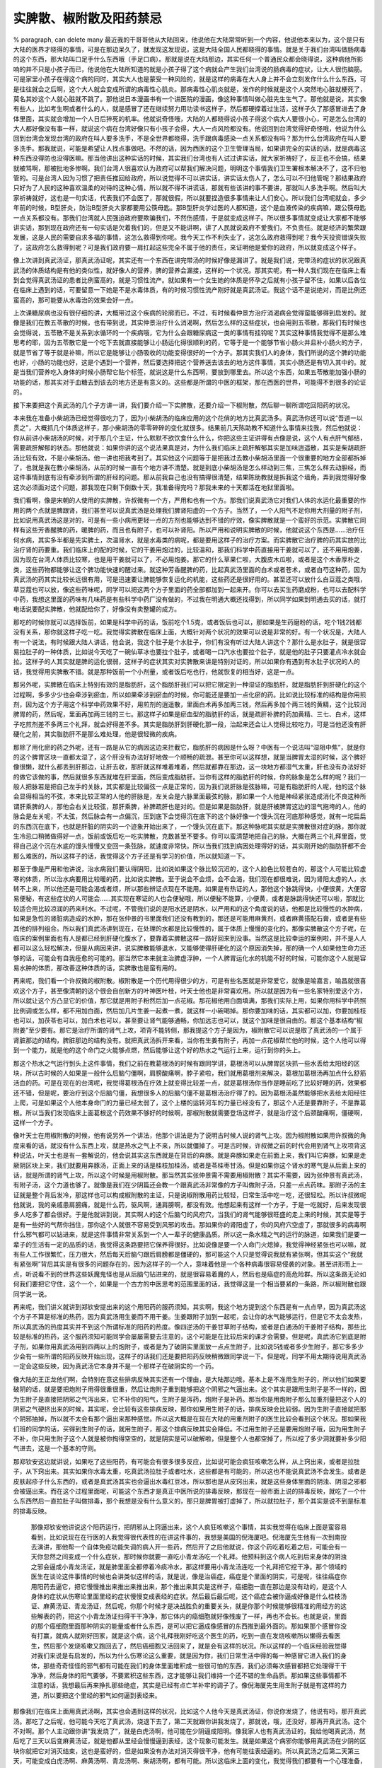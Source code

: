 实脾散、椒附散及阳药禁忌
===========================

% paragraph, can delete many
最近我的干哥哥他从大陆回来，他说他在大陆常常听到一个内容，他说他本来以为，这个是只有大陆的医界才晓得的事情，可是在那边呆久了，就发现这发现说，这是大陆全国人民都晓得的事情。就是关于我们台湾叫做肠病毒的这个东西，那大陆叫口足手什么东西哦（手足口病）。那就是说在大陆那边，其实任何一个普通民众都会晓得说，这种病他所影响的并不只是小孩子而已，他说他在大陆所知道的就是小孩子得了这个病就会产生我们台湾说的肠病毒的症状，让大人很伤脑筋。可是家里小孩子在得这个病的同时，其实大人也是蒙受一种风险的，就是这样的病毒在大人身上并不会立刻发作什么什么东西，可是往往就会之后啊，这个大人就会变成所谓的病毒性心肌炎。那病毒性心肌炎就是，发作的时候就是这个人突然地心脏就梗死了，莫名其妙这个人就心脏就不跳了。那他说日本漫画书有一个讲医院的漫画，像这种事情叫做心脏先生生气了。那他就是说，其实像有些人，比如考生啊或者什么的人，就是感冒了还在继续努力用功读书这样子，然后都硬撑着过生活，这样子久了那感冒进去了身体里面，其实就会增加一个人日后猝死的机率。他就说奇怪哦，大陆的人都晓得说小孩子得这个病大人要很小心，可是怎么台湾的大人都好像没有事一样，就说这个病在台湾好像只有小孩子会得，大人一点风险都没有。他说回到台湾觉得好奇怪哦，他说为什么回到台湾会发现台湾的政府在叫人要多洗手，不是全世界都晓得，洗手跟病毒感染一点关系都没有吗？那为什么台湾政府在叫人要多洗手。那我就说，可能是希望让人找点事做吧。不然的话，因为西医的这个卫生管理当局，如果讲完全的实话的话，就是病毒这种东西没得防也没得医嘛。那当他讲出这种实话的时候，其实我们台湾也有人试过讲实话，就大家祈祷好了，反正也不会搞，结果就被骂啊，那被批地多惨啊。我们台湾人很喜欢认为政府可以帮我们解决问题，明明这个事情我们卫生署根本解决不了，这不归他管的。可是台湾人因为习惯了把责任推回给政府，所以说觉得不可以讲实话，讲实话太伤人了，怎么可以不归他管呢？那结果政府只好为了人民的这种喜欢温柔的对待的这种心情，所以就不得不讲谎话，那就有些该讲的事不要讲，那就叫人多洗手啊。然后叫大家祈祷就好，这也是一句实话，代表我们不会医了，那就很假，所以就要捏造很多事情来让人们安心。所以我们台湾呢就会，多少年前的时候，B型肝炎，防治B型肝炎大家都要用公筷母匙。那B型肝炎学过医的人都知道，这个是血液传染的疾病嘛，跟公筷母匙一点关系都没有。那我们台湾就人民强迫政府要欺骗我们，不然伤感情，于是就变成这样子。所以很多事情就变成让大家都不能够讲实话，那到现在政府还有一句实话是欠着我们的，但是又不能讲啊，讲了人民就说政府不爱我们，不负责任。就是经济的繁荣跟发展，这是人民的需要自求多福的事情，这怎么救得到你呢。我今天工作不利失业了，这怎么政府救得到呢？我今天投资错误失败了，这政府怎么救得到呢？可是我们政府要一肩扛起这些完全不属于他的责任，来证明他是爱你的政府，所以就变成这个样子。

像上次讲到真武汤证，那真武汤证呢，其实还有一个东西在讲完带汤的时候好像是漏讲了。就是我们说，完带汤的症状的状况跟真武汤的体质结构是有他的类似性，就好像人的营养，脾的营养会漏接，这样的一个状况。那其实呢，有一种人我们现在在临床上看到会觉得真武汤证的患者比例蛮高的，就是习惯性流产。就如果有一个女生她的体质是怀孕之后就有小孩子留不住，如果以后各位在临床上遇到的话，可要留意一下她是不是水毒体质，有的时候习惯性流产刚好就是真武汤证。我这个话不是说绝对，而是比例还蛮高的，那可能要从水毒治的效果会好一点。

上次课糖尿病也没有很仔细的讲，大概带过这个疾病的轮廓而已，不过，有时候看仲景方治疗消渴病会觉得蛮能够得到启发的。就像是我们在教五苓散的时候，也有带到说，其实仲景治疗什么消渴啊，然后怎么样的这些症状，也会用到五苓散，那我们有时候也会觉得说，五苓散不是关系到水循环的一个疾病哦，它为什么会跟糖尿病这一类的事情有挂钩呢？其实这种事情我觉得不是那么难思考的耶，因为五苓散它是一个吃下去就直接能够让小肠运化得很顺利的药，它等于是一个能够节省小肠火并且补小肠火的方子，就是节省了等于就是补嘛，所以它是能够让小肠吸收的功能变得很好的一个方子。那其实我们人的身体，我们所说的这个脾的功能也好，小肠的功能也好，这是个遇到一个营养，然后要选择把这个营养送去该去的地方这件事情，其实小肠还是有切入其中的。就是当我们营养吃入身体的时候小肠帮它贴个标签，就说这是什么东西啊，要放到哪里去。所以这个东西，如果五苓散能加强小肠的功能的话，那其实对于血糖去到该去的地方还是有意义的。这些都是所谓的中医的框架，那在西医的世界，可能得不到很多的论证的。

接下来要把这个真武汤的几个子方讲一讲，我们要介绍一下实脾散，还要介绍一下椒附散，然后聊一聊所谓吃回阳药的状况。

本来我在准备小柴胡汤已经觉得很吃力了，因为小柴胡汤的临床应用的这个花俏的地方比真武汤多。真武汤你还可以说“吾道一以贯之”，大概抓几个体质这样子，那小柴胡汤的零零碎碎的变化就很多。结果前几天陈助教不知道什么事情来找我，然后他就说：你从前讲小柴胡汤的时候，对于那几个主证，什么默默不欲饮食什么什么，你把这些主证讲得有点像是说，这个人有点肝气郁结，需要疏肝解郁的状态。那他就说：如果你讲的这个说法果真是对，为什么我们临床上疏肝解郁其实是加味逍遥散，其实是柴胡疏肝汤比较有效，不是小柴胡汤。他一讲也把我考到了。其实他这个问题等于是把我过去教小柴胡汤里面一个很重要的地方全部都拆掉了，也就是我在教小柴胡汤，从前的时候一直有个地方讲不清楚。就是到底小柴胡汤是怎么样动到三焦，三焦怎么样去动胆经，而这件事情到底有没有牵涉到所谓的肝经的问题。那从前我自己也没有搞得很清楚，结果陈助教就是拆我这个墙角，弄到我觉得好像这次必须面对这个问题，那我现在只剩下倒数十天，我准备得完吗？那我未来的十天都活在地狱里面啦。

我们看啊，像是宋朝的人使用的实脾散，许叔微有一个方，严用和也有一个方。那我们说真武汤它对我们人体的水运化最重要的作用的两个点就是脾跟肾，我们甚至可以说真武汤是处理我们脾肾阳虚的一个方子。当然了，一个人阳气不足你用大剂量的附子剂，比如说用真武汤这是对的，可是有一些小病用更轻一点的方剂也能够达到不错的疗效，像实脾散就是一个蛮好的示范。实脾散它同样有这些芳香醒脾的药，暖脾的药，而且也有附子，也可以补肾阳。所以严用和说明实脾散的时候，他就说这个东西是……治疗任何水病，其实多半都是先实脾土，次温肾水，就是水毒类的病呢，都是要用这样子的治疗方案。而实脾散它治疗脾的药其实放的比治疗肾的药要重。我们临床上的配的时候，它的干姜用炮过的，比较温和，那我们科学中药直接用干姜就可以了，还不用用炮姜，因为现在台湾人体质比较寒，也是用干姜就可以了，不必用炮姜。那它的什么草果仁啦，大腹皮木瓜啦，或者是这个木香厚朴之类，这些药物都能够让这个脾功能快速的醒过来。就这种芳香醒脾的药，比起真武汤里面的白术或者苍术，或者白芍这种药，因为真武汤的药其实比较长远很有用，可是迅速要让脾能够恢复运化的机能，这些药还是很好用的。甚至还可以放什么白豆蔻之类哦，草豆蔻也可以放，像这些药味呢，同学可以把这两个方子里面的药全部都加到一起来开。你可以去买生药磨成粉，也可以去配科学中药，我想这里面的药味有几味药是有些科学中药厂没有做的，不过我在明通大概还找得到，所以同学如果到明通去买的话，就打电话说要配实脾散，他就配给你了，好像没有卖整罐的成方。

那吃的时候你就可以选择饭前，如果是科学中药的话，饭前吃个1.5克，或者饭后也可以，那如果是生药磨粉的话，吃个1钱2钱都没有关系，那你就这样子吃一吃。我觉得实脾散在临床上面，大概针对两个状况的效果可以说是非常的好。有一个状况是，大陆人有一个说法，有时候跟大陆人讲话，他会说，我这个肚子是个水肚子，你们有没有听过大陆人讲这个？那什么是水肚子，就是很容易拉肚子的一种体质，比如说今天吃了一碗仙草冰也要拉个肚子，或者喝一口汽水也要拉个肚子，就是他的肚子只要灌点冷水就会拉。这样子的人其实就是脾的运化很弱，这样子的症状其实对实脾散来讲是特别对证的，所以如果你有遇到有水肚子状况的人的话，我觉得用实脾散不错。就是那种饭前一个小剂量，或者饭后吃也行，他就恢复的相当好，这是一点。

那另外呢，实脾散在临床上特别有效的是脂肪肝，这个脂肪肝我们可以把它限定到一种湿证的脂肪肝，就是脂肪肝到肝硬化的这个过程啊，多多少少也会牵涉到瘀血，所以如果牵涉到瘀血的时候，你可能还是要加一点化瘀的药。比如说比较标准的结构是你用煎剂，因为这个方子用这个科学中药效果不好，用煎剂的逍遥散，里面白术再多加两三钱，然后再多加个两三钱的黄精，这个比较润脾胃的药，然后呢，里面再加两三钱的三七。那这样子如果是瘀血型的脂肪肝的话，就是疏肝补脾的药加黄精、三七、白术，这样子吃煎剂差不多两三个礼拜，就会好得差不多。其实是脂肪肝到肝硬化那一段，治起来还会让人觉得比较吃力，可是当他还没有肝硬化之前，其实脂肪肝不是那么难处理，他是很轻微的疾病。

那除了用化瘀的药之外呢，还有一路是从它的病因这边来拦截它，脂肪肝的病因是什么呀？中医有一个说法叫“湿阻中焦”，就是你的这个脾胃区块一直都太湿了，这个肝没有办法好好地做一个顺畅的疏泄。甚至你可以这样想，就是当脾胃太湿的时候，这个脾好像很懒，就什么都丢到肝那边，让肝去收，那肝就这样堆着堆着，然后就都靠在那边，这一块地方都湿气太重，肝也没有办法好好的做它该做的事，然后就很多东西就堆在肝里面，然后变成脂肪肝。当你有这样的脂肪肝的时候，你的脉象是怎么样的呢？我们一般人把脉若是把自己左手的关脉，其实都是比较偏弦一点是正常的，因为我们说肝脉是弦脉嘛，可是有脂肪肝的人呢，他的这个脉会显得相当的不弦，本来比较正常的人他的肝脉是，左关会是六脉里面最弦的脉，那如果一个人他是神经紧张造成消化不良这种所谓肝乘脾的人，那他会右关比较弦，那肝乘脾，补脾疏肝也是对的。但是如果是脂肪肝，就是肝被脾胃这边的湿气拖垮的人，他的脉会是左关呢，不太弦，然后脉会有一点偏沉，压到底下会觉得沉在底下的这个脉好像一个馒头沉在河底那种感觉，就有一坨扁扁的东西沉在底下，也就是肝脏的阴实的一个迹象开始出来了，一个馒头沉在底下。那这种脉呢其实就是实脾散很对症的脉，那你就生冷忌口稍微做得好一点，饭前或饭后吃一吃实脾散，克数甚至不要多。你可以蛮清楚地把自己的脉，大概在两三个礼拜里面，觉得自己这个沉在水底的馒头慢慢又变回一条弦脉，就速度非常快。所以当我们找到病因处理得好的话，其实刚开始的脂肪肝都不会那么难医的，所以这样子的话，我觉得这个方子还是有学习的价值，所以就知道一下。

那至于像是严用和他讲说，治水病我们要认得阴阳，比如说如果这个脉比较沉迟的，这个人脸色比较苍白的，那这个人可能比较虚寒的体质，所以治水病要用比较暖的药，比如说实脾散。至于说会不会烦，会不会渴，我们现在都很难说，因为肾阳太虚的人，水转不上来，所以他还是可能会渴或者烦，所以那些辨证点现在不能用。如果是有热证的人，那他这个脉跳得快，小便很黄，大便容易便秘，有这些症状的人可能会……其实现在寒证的人也会便秘哦，所以便秘不能算，小便黄，或者是脉跳得快还可以啦，那就比较适合用比较凉润的药来利水。不过呢，不管我们说的是阳水还是阴水，以严用和的这个角度说的话，他都是比较慢性的水肿病，如果是急性的肾脏病造成的水肿，那在张仲景的书里面我们还没有教到的，那还是可能用麻黄剂，或者麻黄搭配石膏，或者是有些其他的排列组合。所以我们真武汤讲到现在，在处理的水都是比较慢性的，属于体质上慢慢的变化的。那像实脾散这个方子呢，在临床的案例里面也有人是都已经到肝硬化腹水了，要靠着实脾散这样一路好回来到没事。当然这是比较幸运的案例啦，并不是人人都可以这么轻松解决，但是从病因来讲，说实脾散能够退水，又能够使得肝硬化的这个原因消失掉，那的确一个人如果他生命力还够的话，可能会有自我痊愈的可能的。那当然它本来就主治脾虚浮肿，一个人脾胃运化水的机能不好的时候，可能你这个人就是容易水肿的体质，那改善这种体质的话，实脾散也是蛮有用的。

再来呢，我们看一个许叔微的椒附散。椒附散是一个历代用得很少的方，可是有些名医就是非常爱它，就像是喻嘉言，喻昌就很喜欢这个方子，甚至像清朝的这个很会自创新方的叶神医叶桂，叶天士他也是非常喜欢用。所以就是因为有一些名家特别爱这个方，所以就让这个方凸显它的价值，那它就是用附子粉然后加一点花椒。那花椒他用白面填满，那我们实际上用，如果你用科学中药照比例调或怎么样，都不用加白面，然后加几片生姜一起煮一煮，就这样一小碗喝掉。那你要加味的话，其实都可以加，你要加桂枝也可以，加茯苓也可以，加白术也可以，甚至要让肾气能够通畅，你加远志也可以，就这个加味是很自由的。那这个基本结构“椒附姜”至少要有。那它是治疗所谓的肾气上攻，项背不能转侧，那我提这个方子是因为，椒附散它可以说是取了真武汤的一个属于肾脏那边的结构，脾脏那边的结构没有。就把真武汤拆开来看，当你有生姜有附子，再加一点花椒帮忙他的时候，这个人他可以得到一个能力，就是他的这个命门之火能够点燃，然后能够让这个好的热水之气运行上来，运行到你的头上。
 
那这个热水之气运行到头上这件事情，我们之前在教葛根汤的时候有跟同学讲，葛根汤可以从脾胃区块抓一些水丢给太阳经的区块，所以古时候的人如果是一般什么后脑勺僵啊，肩膀酸痛啊，脖子紧啦，我们就用葛根剂来解决，葛根加葛根汤再加点什么舒筋活血的药。可是在现在的台湾呢，我觉得葛根汤在疗效上就变得比较差一点，就是葛根汤你当作是睡前吃了比较好睡的药，效果都还不错，但是呢，要治疗到这个后脑勺僵，我想很多人的后脑勺僵不是葛根汤治疗得了的。因为葛根汤虽然能够把水丢给太阳经往上爬，可是如果这个人他本身命门的力量已经太弱了，这个上楼的运转河车的力量已经没有了，那这个人还是要靠附子，不是靠葛根。所以当我们发现临床上面葛根这个药效果不够好的时候啊，那椒附散就需要登场这样子，就是治疗这个后颈酸痛啊，僵硬啊，这样一个方子。

像叶天士在用椒附散的时候，他有说另外一个讲法，他那个讲法是为了说明古时候人说的肾气上攻。因为椒附散如果用许叔微的角度来看的话，就没有什么东西上攻，就是热水之气上不来，所以就僵掉了。可是古时候，许叔微之前的时代会用到肾气上攻项背这种说法，叶天士也是有一套解说的，他会说其实这东西就是在背后的奔豚。就是奔豚如果走在前面上来，我们叫它奔豚，如果是走厥阴区块上来，我们就要用奔豚汤，正面上来的话是桂枝加桂汤，或者是苓桂枣甘汤。但是如果你这个肾水的寒气是从后面上来的话，就是所谓的肾气上攻，所以这个时候是用椒附散。那当然其实张仲景需不需要用椒附散？其实不需要，因为张仲景有真武汤，有附子汤，这个力道也够了。就像是我们在少阴篇还会教一个跟真武汤非常像的方子叫做附子汤，只差一点点药味。那附子汤的主证就是整个背后发冷，那这样也可以构成椒附散的主证，只是说椒附散用药比较轻，日常生活中吃一吃，还很轻松。所以许叔微呢他就说，我的亲戚患肩膀痛，就是什么药，驱风啊，通肩膀啊，都没有效。他想起来有这样一个方子，于是一吃就好，后来发现很多人吃多了都会很好。于是他就讲到说，其实啊人的这个后脑勺的风府穴，当我们的肾气能够很旺盛的走上来的时候，其实是等于是有一些好的气帮你挡住，那你这个人就很不容易受到风邪的攻击。那如果你的肾阳虚了，你的风府穴空虚了，那就很多的病毒啊什么邪气都可以钻进来，就是这件事情非常关系到一个人一辈子的健康品质。所以这一条水精之气的运行的脉道，如果我们是要一辈子的生活有一定的品质的话，我觉得这条路要把它保养得很好。比如说像是要一个人命门火熄掉，我觉得神经紧张也可以嘛，就有些人工作很繁忙，压力很大，然后每天后脑勺跟后肩膀都是僵硬的，那可能这个人只是觉得说我就有紧张啊，但其实这个“我就有紧张啊”背后其实是有很多的问题存在的，因为这样子的一个人，意味着他是一个各种病毒很容易侵袭的对象。甚至讲形而上一点，听说看不到的世界这些妖魔鬼怪也是从后脑勺钻进来的，就是很容易着魔的人，然后也是癌症的高危险群。所以这条路无论如何我们要把它守住，这个一个，如果是一个古方的中医思考的范围里面的话，我觉得这是一个相当要紧的一条路，所以椒附散也跟同学说一说。

再来呢，我们讲义就讲到郑钦安提出来的这个用阳药的服药须知。其实啊，我这个地方提到这个东西是有一点点早，因为真武汤这个方子不算是标准的热药，因为真武汤用生姜而不用干姜。生姜跟附子加到一起呢，会让你的水气能够运行，但是它不太会发热，所以真武汤的热度其实并不到这个所谓标准的阳药的热度。像四逆汤的干姜甘草附子结构，或者是白通汤的干姜附子结构，那些比较是标准的热药，这个服药须知可能同学会屡屡需要去注意的，这个可能是在比较后来的课才会需要。但是呢，真武汤它到底是附子剂，如果你用真武汤用到四两以上的炮附子，或者是为了破阴实里面放一点点生附子，比如说5钱或者多少生附子，那它多多少少会有一些所谓的阳药反映开始出现，这样子的话我们还是要把阳药反映稍微跟同学说一下。但是呢，同学不用太期待说用真武汤一定会这些反映，因为真武汤它本身并不是一个那样子在破阴实的一个药。

像大陆的王正龙他们啊，会特别在意这些排病反映其实还有一个理由，是大陆那边哦，基本上是不准用生附子的，所以他们如果要破阴的话，就是要把炮附子用得很重很重，然后让炮附子重到能够把这个阴邪之气逼出来。这个其实是跟用生附子是不一样的，因为生附子是直接把阴邪之气泻出来，它不补你的阳气，生附子是泻药，炮附子是补药。那当你是用炮附子那么加重剂量把这个人的阴邪之气硬挤出来的时候，其实呢，会比较有这些排病反映，那你如果用生附子的话，排病反映会比较弱。因为生附子直接就把那个阴邪抽掉，所以就不太会有那个逼出来那种感觉。所以这大概是在现在大陆的用重剂附子的医生比较会看到这个状况。那如果我们班的同学的话，买得到生附子的话，就用生附子，那这个排病反映其实会降低。不过用生附子还是要用炮附子哦，因为用生附子不补，你只用生附子这个人就是被你掏得空空的，就是阴实是可以破解啦，但是整个人也都空掉了，所以挖了多少洞就要补多少阳气进去，这是一个基本的守则。

那郑钦安这边就讲说，如果吃了这些阳药，有可能会有很多很多反应，比如说可能会疯狂咳嗽怎么样，从上窍出来，或者是拉肚子，从下窍出来。其实如果你水毒太重，吃真武汤拉肚子或者吐水，这些都是有可能的，所以这也不能说真武汤不会发生。或者是皮肤起疹子什么东西的，或者是真武汤其实也会逼出水毒红豆冰，所以那也是从皮窍出来，就是这些身体里面的阴浊、阴湿之邪都会被逼出来。而在这个过程里面呢，可能这个东西才是真正中医所说的排毒反映，那现在一般市面上说的排毒反映，就吃了一个什么东西然后一直拉肚子叫做排毒，那个我想是没有什么意义的，那只是脾胃被打虚掉了，所以就拉肚子，那个其实是说不到是标准的排毒反映。

 那像郑钦安他讲说这个阳药运行，把阴邪从上窍逼出来，这个人疯狂咳嗽这个事情，其实我觉得在临床上面是蛮容易看到，比如说现在在行医的人我觉得很代表性的在讲这件事的，我想是美国的倪海厦吧。倪海厦先生他有一次到南投去演讲，那他帮一个自体免疫功能失调的病人开一些药，然后开了之后他就说，你这个药吃着吃着之后，可能会有一天你忽然之间变成一个什么症状，那时候你就要一直吃小青龙汤吃一个礼拜。他预料到这个病人吃到后来身体的阴浊之邪会逼成小青龙汤证，就是肺里面全都停着冷痰冷水，那这样要用小青龙汤连吃一个礼拜把它挖干净。那个领域的医生在谈论这件事情的时候也会讲类似这样的话，就是说，像是治癌症，癌症是个里面的阴实，可是呢，往往癌症你用阳药去逼它，把它慢慢推出来推出来推出来，那个推出来其实是这样子，癌细胞一直在那边是没有动的，是这个人身体的症状从伤寒论里面里经的症状慢慢变成表经的症状。然后最后最后呢，这个癌症会被你逼成好像是什么桂枝汤证、麻黄汤证、青龙汤证，然后呢，你那个时候才是决战胜负的重要关头，就是你那个时候能够很精准的用经方的这些解表的药，把这个小青龙汤证扫得干干净净，那它体内的癌细胞就好像残废了一样，再也不会长。也就是说，里面的那个癌细胞里面那种阴实的能量或者什么东西，是可以把它逼成像感冒的东西推到最外面的。那如果那个感冒你没有打赢，就病人就刚好回家，就是这个病，这个礼拜我刚好吃这个医生的药，吃到一直在发烧咳嗽所以懒得去看医生，然后那个发烧咳嗽又跑回去了，然后癌细胞又活回来了，就是会有这样的状况。所以这样的一个临床经验我觉得对我们来说是有启发的，所以为什么伤寒论这么重要，就是因为你，我们日常生活中得的每一种感冒它进入我们的身体，那些奇奇怪怪的邪气都有可能在我们的身体里面堆积成一些很可怕的东西，我们必须每次感冒都把它处理得干干净净，然后身体的阳气要够，不要累积这些东西，这才能够让我们维持一个还不错的生命品质。那如果这些事情都不注意的话，我想最后再来挣扎那些绝症，其实是已经有点亡羊补牢的调子了。像倪海厦先生用生附子就是有这样的力道，所以要把这个里经的邪气如何逼到表经来。

那像我们在临床上面用真武汤啊，其实也会遇到这样的状况，比如这个人他今天是真武汤证，你说你发烧了，他说有吗，那开真武汤。那吃了之后呢，他可能今天吃了真武汤，烧退下去了，第二天就跟你讲我发烧了，那就说，哦，还没好，那再开真武汤。这个不对啊。那个人主动跟你讲“我发烧了”，就是白虎汤啊，他可能在少阴逼成阳明。像我家人也有真武汤证的，我给他喝真武汤，然后吃了三天以后变麻黄汤证，就是他都从里经会慢慢逼到表经，这个现象可能发生。就是如果这个病邪你能够用真武汤在少阴的区块你就把它对消灭结束，这也是蛮好的，但是如果没有办法对消灭得很干净，他有可能往表经逼的。所以真武汤之后第二天第三天，可能变成白虎汤啊、麻黄汤啊、青龙汤啊、柴胡汤啊，都有可能。所以这临床上面的变化，我觉得我们都要有一个心理准备，这些变化都有可能发生的，就是用阳药就是有这样子一个基本的走法跟打法。

那当然郑钦安他就讲说，当你这个人还会不爱喝冷水的时候，就代表这个人还有阴邪，可是这个东西对我们现在的台湾人没有用，这句话没有用。我们这些阴寒体质的生菜水果人，吃两天阳药就每天都想喝冷的了啊，就是觉得我不习惯温暖的体质，所以有一些辨证点在今天要做一些调整。那但是基本的道理我们要知道，就是你吃阳药破阴实，吃到什么时候你会觉得吃到阳药吃过头了，郑钦安讲得蛮好，他说要全身肚子里面发热难捱，就是整个小腹都像火在烧一样，这个时候你就知道真的是阳药已经吃到饱和点了，于是这个时候你就吃一点滋阴的药，把阳气收敛住。之后补阳的药就可以当保养药降低剂量，你可能就不用再吃四逆、白通之类的，可能你只需要吃肾气丸做保养就可以了，就是这样就可以稳定下来了。

当然还是要记得，用了阳药辛辛苦苦打成这样，你也要记得不要破功，我们丁助教要想制造当兵只有十二天，那个吃真武汤科学中药已经血压都吃地降下来，然后去喝可乐，哦，柳橙汁，然后当场就把血压又调回一百七十几，他是立刻破功哦。所以阳药就是难用，你知道吃真武汤那么长期降下来的血压，一杯柳橙汁就破功了。不过我觉得丁助教不错，因为他只是吃科中而已，他不是吃那种大贴的煎剂，那科中能够有这样的疗效也不错，那就这样就破功了哦，血压就回去，这样就可以增加他不当兵的理由。所以阳药我觉得吃了之后作为日常生活的保养是很要紧的，并不是说今天吃了有点效果，那太好了，解脱了，明天开始继续吃水果，那这样子可能就效果不能够维持，甚至可以说是一种浪费。那这个郑钦安说吃一些滋阴的药来收敛这个阳气，其实以郑钦安他常用的滋阴药大概是朱鸟汤，就是黄连阿胶汤，或者是当归补血汤。那我们如果一般家常用滋阴药的话，我想六味地黄丸也可以用啦，当归六黄汤也可以用，意思到了反正都可以用啊，那些都是很好的滋阴的药。

王正龙先生的我就收了两篇，因为他是讲得比较仔细一些，那他说这个回阳救逆的药物，你看这么多汤里面没有包括真武汤，我想这个不包括会不会，其实附子汤也算是有真武汤的调子在里面啦。那他就说这个东西呢，他讲说吃了这些回阳药之后，你曾经被压下去的病毒会跑出来，这个压下去是什么意思啊？就是我们从前如果，在我们接触中医之前，那可能我们感冒发烧到西医院怎么样要吃一点退烧药，然后吃一点抗生素，或者是打个什么点滴，因为在西医的世界，小孩子发高烧赶快打点滴来退烧，不然怕把他烧坏。像这样子的人生体验，往往它并没有把这些病邪从我们身体赶出去，它只是把这些病邪压到我们身体的某一个角落。那你吃了这些回阳药，要破邪气了，这些过去被压下去的毛病都会再一次的被掀出来。那郑助教你说你是什么膝盖痛，说吃回阳药呢，十几年前的膝盖韧带扭伤都会被掀出来，就是那个时候可能只是把那伤放在那边，瘀血就闷在里面了，那现在重新这个气要走通的时候，什么东西都要再通一遍。

然后那他说什么从前发作过的盲肠炎也有可能再发一次，不过就不要怕了，因为发作过的盲肠炎，盲肠已经割掉了嘛，所以他只是那个地方因为动过手术哦，那个地方气血是不通的，所以他在通的时候让你再痛一次。所以就是过去被压下去的病，甚至是牙痛都有可能，就是当年可能你身体有很多不干净的，还不一定是寒邪，或者是热邪，比如你为了要镇压青春痘，所以就吃了很多苦瓜干，那可能一吃阳药青春痘全部爆出来，就是当年要出来的东西要放它再出来，就是身体被镇压进去的很多毛病都会出来。所以这样子的情况在吃阳药的过程里面，他说可能你原来被西药压下的血压会再上来，原来被西药压下的血糖会再上来，因为身体要重新吃糖，重新调整压力。所以这个过程之中，其实我想我们这样看着纸上写，会觉得很轻松，但是如果有一天你是开业的医生要给病人开药，这个过程里面很苦的，病人吓都吓死了，所以中医这个东西我看就不要外传了，我们就是自己吃一吃就好了。

因为我会觉得中医有他简单的地方，我觉得这个伤寒杂病论慢慢教的课教到今天，我自认为我还保有一个职业道德，就是我教出来的医术都是可复制的，就是你学会了，你再告诉别人，人家也听得懂。就是我并没有那种很玄奥的需要人去领悟，就是什么天资不够不能领悟的内容我并没有，我讲的话都是很白话的，都是可复制的医术。所以将来有一天，你可能有一个好朋友，他跟你学中医，然后他也会了，就是我比较相信扶贫理论，就是一个人变两个人，两个人变八个人，可能在未来的几百年之中会有很多人都会这一套，这样就好了。

那他讲到什么旧病复发，有一条让我觉得他讲得很轻松，可是对病人来讲很残酷，就是大陆那种用姜附剂的医生写的书啊，就有写说，这个人吃了我开的阳药以后，这个痔疮就发作了，然后我就安慰他说要撑过去啊，然后终于有一天痔疮破溃了流血，然后他人就舒服了。他这样子安慰对方，叫对方挺过去，我看觉得十分之不忍，因为被阳药来逼出来的痔疮，那个有多痛啊，那个很痛！因为从前有助教吃阳药发过痔疮，我看过，那个痛是痛得不得了的，所以你叫他多忍几天，他忍个十天痔疮就会破了，那这十天那个人真的是吃不下饭，睡不着觉，坐不着席，就是坐在椅子上都活不下去这样，所以这个东西逼出来实在是有一点麻烦。因为人的这个直肠这个地方还是很会藏污纳垢的，所以有时候脏东西会瘀在那里会逼成痔疮，那逼成痔疮了怎么办？我想也可以跟对方商量一下，要长痛还是短痛，但是先决条件是都很痛，如果你愿意接受短痛的话，就叫他腿张开，拿三棱针把他肛门旁边突出来的地方放血，你刺破它，让它流出几滴紫黑色的血，那他第二天就不痛了，但是刺破它的那一瞬间，对方也是快要不能活下去了。所以回阳药用到这样，其实也可以说十分之残忍，但是我想大陆人还是蛮强悍的，就很温和的安慰病人说，挺过去啊，我觉得那个病人真厉害，还撑得住。所以可能吃回阳药，妇女的话可能会血崩哦，或者平常身体水毒的人可能会变得狂咳嗽啊，像这些内容都有可能发生的，我们要有一个心理准备。

在51页的地方，王正龙先生他讲说，患者的脉象如微细沉弦变成沉而无力时说明寒邪已祛。就是基本上这个东西谭述渠也是说一样的话，就是当一个人还处在阴实的体质的时候，他的脉，沉沉的脉里面，你会觉得他沉沉的脉是有扎实的感觉的，就他可能是沉紧，就是我们叫有力一点，所谓阴实的脉就是附骨脉，就是把到贴到骨头的地方的时候觉得跳得特别有力。那你一旦用了以生附子或者是大剂炮附子为主轴的方子，去把这个寒邪阴实逼出来，其实他的脉是会从紧紧沉沉的脉被你越打越松，越打越松，就是你把这个人的阴实逼出来的时候，从某个角度来讲，也是把这个人打虚掉。所以这个人身体里面挖出来的空间越来越多的时候，这个人也就会越来越累，好像原来他的气血只需要走三个车站，打通之后现在要走十八个车站，所以就走不动，所以他会越来越累。所以虽然破阴实生附子的效果比较好，但是还是要炮附子补充阳气，如果这个补充没有补充得很够的话，其实这个人在这个过程里面是蛮累的。

那王正龙先生的第二篇，他就说其实有的时候补这个肾阳补到能够心肾相交了，这个人可能会昏睡。其实这个昏睡是一个很好的征兆，因为如果一个人长期是所谓的阴实体质，一个阴实体质的人其实如果换一个角度来说的话，就是什么？就是神经质的人，神经紧张的人。就是我们待会要教的那个什么，什么什么不可发汗，其实有两派不同的看法，像如果你用中医的理论去理解它，你会说那个人气血虚，阳气不足所以不能发汗。可是张仲景说的那个麻黄九禁，什么什么人不能发汗，你把那个什么什么人加到一起去跟一个西医讲，说如果有这样这样一种人，他是什么人？西医说神经紧张的人，所以阴实体质跟神经紧张的人是几乎可以画成等号的。所以一个神经紧张的人其实后脑勺一天到晚都僵，这个可以理解，小便都常常会不通畅，这个可以理解，就是他的身体机能是有一点混乱的。那这样的人呢，其实几乎在睡觉的时候他都不是很能够切换阴阳，所谓的引阳入阴，引阴入阳什么随便讲，就是交感神经切换到副交感神经，他都很没有办法。所以几乎他过去的睡觉都是浅眠，就是勉强的在睡，或者靠安眠药镇静药在假睡。那一旦你用到他有阳气可以切换到真正去好好睡觉的系统的时候，他的身体会觉得我已经欠了五年份的睡眠，三年份的睡眠，他会狂睡大睡，好像三日五日狂睡不醒这样子。那这是一个非常好的事情，因为他在这个狂睡大睡里面他可以修补他的身体得很多很多的问题的，所以如果吃了阳药吃到这个人狂睡大睡，没办法下床，这是非常好的事情，连我都想吃阳药再狂睡大睡，最近因为睡得不好。所以呢，他后面讲的这个细部的东西呢，我想同学就是可以自己参考。

那他53页的地方也有讲说，其实等到这些阴邪被逼成表经的病的时候，你就要看准他是阳明病还是柴胡证，这些都要会用药，才能扫得干干净净。所以我觉得说到这个回阳药啊，好像伤寒论不多上点，光是讲回阳药也没什么意思。就像现在有些网络流行就是遵从火神派，什么都要用火神之法，可是如果你没有这些伤寒论的其他条文来呵护这个事情的完成，那你中间吃什么阳药吃得乱七八糟，也不知道会不会有好结果。所以我觉得整本伤寒论的医术还是必须的，不然的话好像在玩一个你不知道怎么操作的武器一样，那这样子还是会让人觉得心很慌的。

那这个54页，他说内经说，颠顶之上，唯风可到。（那个下面的那一段第三行，什么少阳火生法，那个手法的法是错字哦，简体转繁体的时候转错了，那个字是发，生发的发，发作的发）像那个头痛，如果是厥阴区块的头痛，那的确是用吴茱萸汤或者是乌梅丸，不过我们还没有教到，就先知道一下。那偏头痛他说比较适合用小柴胡剂，那这样也是可以理解的，有些方子我们还没有教到，以后的话大家就会学到怎么用。那这样子的一个过程，同学如果发现自己体质是一个很阴寒的体质的话，想要用阳药来调理身体的话，那这整个的过程至少讲义同学要自己读一读，什么都要有一个心理准备，不然被吓得很慌不好。那相对来讲的话，如果是我们周遭的人啊，还是想天天都想要喝冷饮的，那这些招数我比较不建议拿出来推荐别人使用。

因为我觉得阴阳这件事情呢，我觉得是中医思考里面非常核心的东西，他需要有很多很多的论证来当基础，我们才能够真的死心塌地的接受这件事情。那如果没有这些基础的人，其实你硬是要求他相信这种观点，其实不见得有什么帮助啦。我觉得我们就是慢慢跟着伤寒论磨着磨着磨到今天，我们好像看到这些事情觉得比较理所当然一点，那我想世界上一定还有很多其他的人听到这件事情会觉得，不知道你在讲什么。所以这样的情况呢，我还是建议同学要沉得住气。因为如果是我个人的体验，我今天下午庄子课在谈这个事情，我说我个人的体验就是，你如果要当一个有说服力的人，那你就要做一个从不说服别人的人。把自己身体搞好。或者有一天会有人愿意来好奇说我们到底会的是什么，但是我觉得千万不要急着去推销。因为如果推销医术这件事情会有好结果我当然觉得说可以推销，但是我觉得再过几年，就是等到我们跟这个医术有更紧密的连接的时候，再来看这件事情哦，至少现在还不是时候。当我觉得我还需要说服别人的时候，就还不是时候。

然后到56页的时候，王正龙先生他就讲说，服药期间绝对禁止房欲和房事。女生我不敢问隐私啦，男生谁守得住啊？大家都这么乖噢，可能有些男同学说我已经垂垂老矣，所以……那不行哦，因为你吃阳药人会变年轻哦，那个感觉会回来，就是当你压抑掉的东西都会回来。所以其实这个部分也是很麻烦的。那么一个已经体质上面可以说是很阳虚的人，在治病的期间，我想没有人白痴到说我还要有房事，就是我感冒都没有好我要房事，神经病啊，这是自我虐待，这是可能的。但是问题就是，吃阳药破阴实的这个调理过程，有的时候是拖到三个月半年一年两年，就是看你吃的量啊。我不是说天天要吃炮附子啊，我们不一定每个人都天天8钱炮附子，我们可能今天吃两公克真武汤爽一爽，那这样这个阳药化实的过程可能拖三年还没有化啦。如果是这样的话，这个房事的事情就会变成一个比较麻烦的问题。当然，以我来讲，我会觉得房事这件事情的需要在人体上面，我们之前有讲到阴阳，阴阳的时候我们有讲到调和阴阳有带到交感神经跟副交感神经的问题。就是交感神经让人紧张，跟外界作战，让你火灾的时候搬冰箱，让你血糖升高，让你肾上腺髓质素分泌，让你射精，就是比较处于防御作战系统的神经。那副交感神经呢，是让你能够消化吸收，让你的肾上腺皮质素分泌，让你抵抗力变好，然后身体青春永驻，就是几乎你可以说交感神经就是阴，副交感神经就是阳，这样子来讲，几乎就是可以这样说。那一个人他如果没有办法从交感神经切换到副交感神经的时候，其实也就意味着这个人没有办法停止他的性欲，这是一个很麻烦的事，因为交感神经在紧张的人，他看到什么色情的图画就会有感觉。那如果是这样，也就是说一个人越让他的交感神经处在兴奋的状态，这个人的性欲就会越明显，因为一个人如果能够从交感神经切换到副交感神经，这个人的性欲就会消失掉。所以基本上医家的房中术就是教人如何借着俩个人在床上玩乐，而让这个人能够轻轻松松的把交感神经切换到副交感神经，那这样子的话，就会让人身体变得非常健康。所以基本上医家的房中术是一个非常能够让身体健康的东西，但是现在的人练得练不成？当然都练不成，因为大家都习惯活在交感神经的世界，有性欲的理由都是因为交感神经过度扩张，所以要平衡才有性欲，所以没有人活在副交感神经的世界。那甚至有些话题不是中医课要讲的，像庄子有在讲，正义的性能量称之为可爱，邪恶的性能量称之为性感，那现代人只认得性感，不认得可爱。就是，什么叫性感，性感就是如果一个男人的立场讲，你看到的性感的对象，你会很想跟她发生关系，然后发生关系之后很有一种冲动很想射精结束，就是会引发射精冲动。那看到性感被刺激，到谋策谋划如何追上这个人到射精这段过程都是属于交感神经世界的事情。那副交感神经的世界叫作什么？叫做可爱，什么叫可爱？有一个人很喜欢小猫咪，他家猫咪很可爱，抱着这个猫在床上这样子玩，这个猫逗着逗着逗3个钟头都不腻，他抱这他老婆3分钟他都撑不住了，因为老婆不够可爱。所以人的性能量在已经发展到很激情的世界，就是只有性感这一边，没有可爱这一边，就是大家不感觉到彼此的可爱。
 
用这个交感神经和副交感神经的事情来谈到这个性欲的问题的时候，其实整件事情都会让人感到有一种绝望。因为，其实补阳药它在一个人身上的作用，也可以说就是要帮助一个人从交感神经转到副交感神经那边去，那可是呢，需要吃补阳药的人其实往往就是他长期这个神经切换都很有问题的人。那你说如何能够做到这个神经是容易切换的，那我觉得我的标准答案都很像卫生署讲的大家来祈祷，就是一般人不太容易做到吧。我想庄子界的标准答案就是，不要被得失心所支配，就是做你觉得有意义，想做的事情，然后不管这件事情会让你赚或者赔都没有关系。那一般人好像不太行啊，一般人都会觉得同一件事情钱比较少啊，那就不要选它，那就科系比较冷门，就不要学，就是有得没得。所以一般人都被得失心所支配的状况。那既然这样子的话，就是活在恐惧的统治之中，那你要跳出交感神经的支配就非常的不容易了。那所以这个东西就是说起来一句话就讲完，但要做到我想很多人是做不到的。那我们就假设很多人都做不到这件事好了，那神经都切换不过来了，那这样子的人他如果涉入性行为，他的性行为多半也只是损耗阳气而已。那当然你可以说，对，他是不适合性行为的。

但是话又说回来了，这个用补阳药不要有性行为的这个说法，在网路上传播开来之后呢，那当然我们也有一些同业帮人开补阳药治一些病的时候就有叮咛说：要记得哈，这个男生啊这个不要打手枪啊什么的，就这种啊。然后你就会看到那个病人，三天两天就在网路上面回忆说：医生，我已经忍了多少天啦，我是不是要继续忍下去啊。我就说神经病啊，就是当你这样子在压抑的时候，其实也是在交感神经的世界里面非常猛烈的要控制一个什么东西，那一样是交感神经的世界的大有帮助的一个活动啊。所以这样的压抑我不能说去发泄比较好，可是我也不能说这样压抑比较好，这是一个很麻烦的死胡同，就是我们会有这样的问题存在。

那我只能说或许有一些帮忙不大的通融的方法，比如说你尽快让这个人能够交心肾或者通阴阳，就是在破阴实之前你让那个人先能够交心肾或者通阴阳，比如说他的药里面你就加一撮生半夏，因为要一个人的交感神经切换到副交感神经最有效的药是生半夏。你在他的药里面加一撮生半夏，加一撮什么小米或者薏米，就是在里面放半夏秫米汤，不然的话再放一点夏枯草，就是趁早让他能够达成这个自我切换的机能让他维持住，让他可以睡得好一点，让他可以比较容易切换过来，那这样子的话他至少性欲会比较淡一点，这种CASE会变得比较好处理，这样子。所以交心肾或者通阴阳的药要提前放下去，所以一旦要开大剂附子回阳的药，其实你放一点生半夏当做是辅佐的药是有意义的，因为你如果不放的话这人会越来越紧绷。一般人的心理结构的话啊，有的时候，当他遵守一些戒律的时候会越来越紧绷，所以这样子的事情还是要知道一下。所以我觉得禁止房欲跟房事我觉得都是一个已经陷入一个很难解决的死胡同了，然后再找到一些相当消极而妥协型的对应方案。就是禁欲这种事情对我来讲是一个非常消极而妥协性的作为，但是因为没有办法啦，因为大部分的人好像没有办法做到，武医家所说的房中术那个世界的事情，所以这个我们就知道一下。

上次说这个慢性水肿还有个重要的方子是鲤鱼汤，那大陆这边关于鲤鱼汤的论文呢，我也今天有发给同学了，那这个的话他剂量都写得很清楚，所以同学就可以自己煮来喝。记得就是要处理肾脏的药的时候，我觉得慢性水肿的病其实历代很多医家都会说你要尽量不要吃到盐巴。那鲤鱼汤你说能不能调味呢？其实你调味看看我不反对，但是至少我们确定对肾脏会造成负担的盐是那个精制盐，所以至少你要放天然盐，就是海盐嘛，如果放海盐还会让这个汤不够有效的话，那你再不加盐。但是原则上我觉得一般性的肾虚的话海盐还不至于会造成多大的伤害，所以海盐可能可以放一放，就是可以调味道啊，葱啊姜啊自己加。那他这个讲义上面讲的说什么样的病可以加什么东西，那我觉得这个加法都很好，同学就回家自己参考。那基本结构大概是鲤鱼跟红豆嘛，然后还可以加一些药物啊，同学自己看，大概都蛮容易理解的。那慢性水肿到底什么时候我们需要用到回阳药，什么时候需要补充蛋白质呢？那我想鲤鱼汤的辨证点就是：当一个人是缺这个鲤鱼的蛋白质而造成这个病的时候，他的皮肤，水肿的地方你摸起来是会觉得比较烫手的。就是如果他的水肿是冷冷的水肿，就是摸起来没有什么特别的温度感的话，那这个可能就用附子剂就可以，但是如果他水肿的地方有阴虚发热，就是你摸他水肿的地方是烫烫的，那就是鲤鱼汤证。所以这个辩证点知道的话，我们就知道在附子回阳剂之外还有哪一种类型的水肿需要用到这样的荤菜，所以我们这些要晓得一下。我想辨证点都不用给太多，这种很单纯的比较好用。
